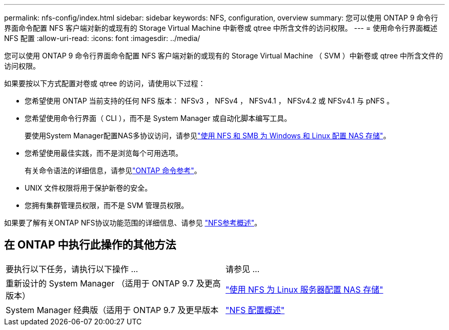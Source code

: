 ---
permalink: nfs-config/index.html 
sidebar: sidebar 
keywords: NFS, configuration, overview 
summary: 您可以使用 ONTAP 9 命令行界面命令配置 NFS 客户端对新的或现有的 Storage Virtual Machine 中新卷或 qtree 中所含文件的访问权限。 
---
= 使用命令行界面概述 NFS 配置
:allow-uri-read: 
:icons: font
:imagesdir: ../media/


[role="lead"]
您可以使用 ONTAP 9 命令行界面命令配置 NFS 客户端对新的或现有的 Storage Virtual Machine （ SVM ）中新卷或 qtree 中所含文件的访问权限。

如果要按以下方式配置对卷或 qtree 的访问，请使用以下过程：

* 您希望使用 ONTAP 当前支持的任何 NFS 版本： NFSv3 ， NFSv4 ， NFSv4.1 ， NFSv4.2 或 NFSv4.1 与 pNFS 。
* 您希望使用命令行界面（ CLI ），而不是 System Manager 或自动化脚本编写工具。
+
要使用System Manager配置NAS多协议访问，请参见link:../task_nas_provision_nfs_and_smb.html["使用 NFS 和 SMB 为 Windows 和 Linux 配置 NAS 存储"]。

* 您希望使用最佳实践，而不是浏览每个可用选项。
+
有关命令语法的详细信息，请参见link:https://docs.netapp.com/us-en/ontap-cli/["ONTAP 命令参考"^]。

* UNIX 文件权限将用于保护新卷的安全。
* 您拥有集群管理员权限，而不是 SVM 管理员权限。


如果要了解有关ONTAP NFS协议功能范围的详细信息、请参见 link:../nfs-admin/index.html["NFS参考概述"]。



== 在 ONTAP 中执行此操作的其他方法

|===


| 要执行以下任务，请执行以下操作 ... | 请参见 ... 


| 重新设计的 System Manager （适用于 ONTAP 9.7 及更高版本） | link:../task_nas_provision_linux_nfs.html["使用 NFS 为 Linux 服务器配置 NAS 存储"] 


| System Manager 经典版（适用于 ONTAP 9.7 及更早版本 | link:https://docs.netapp.com/us-en/ontap-system-manager-classic/nfs-config/index.html["NFS 配置概述"^] 
|===